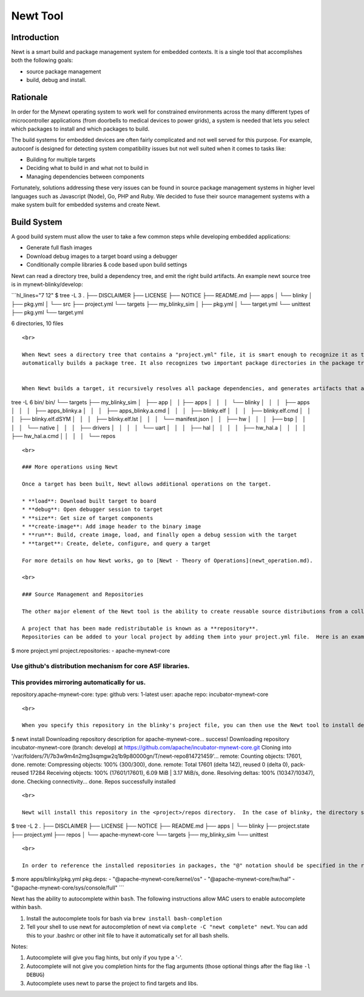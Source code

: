 Newt Tool
---------

Introduction
~~~~~~~~~~~~

Newt is a smart build and package management system for embedded
contexts. It is a single tool that accomplishes both the following
goals:

-  source package management
-  build, debug and install.

Rationale
~~~~~~~~~

In order for the Mynewt operating system to work well for constrained
environments across the many different types of microcontroller
applications (from doorbells to medical devices to power grids), a
system is needed that lets you select which packages to install and
which packages to build.

The build systems for embedded devices are often fairly complicated and
not well served for this purpose. For example, autoconf is designed for
detecting system compatibility issues but not well suited when it comes
to tasks like:

-  Building for multiple targets
-  Deciding what to build in and what not to build in
-  Managing dependencies between components

Fortunately, solutions addressing these very issues can be found in
source package management systems in higher level languages such as
Javascript (Node), Go, PHP and Ruby. We decided to fuse their source
management systems with a make system built for embedded systems and
create Newt.

Build System
~~~~~~~~~~~~

A good build system must allow the user to take a few common steps while
developing embedded applications:

-  Generate full flash images
-  Download debug images to a target board using a debugger
-  Conditionally compile libraries & code based upon build settings

Newt can read a directory tree, build a dependency tree, and emit the
right build artifacts. An example newt source tree is in
mynewt-blinky/develop:

\`\`\`hl\_lines="7 12" $ tree -L 3 . ├── DISCLAIMER ├── LICENSE ├──
NOTICE ├── README.md ├── apps │ └── blinky │ ├── pkg.yml │ └── src ├──
project.yml └── targets ├── my\_blinky\_sim │ ├── pkg.yml │ └──
target.yml └── unittest ├── pkg.yml └── target.yml

6 directories, 10 files

::


    <br>

    When Newt sees a directory tree that contains a "project.yml" file, it is smart enough to recognize it as the base directory of a project, and 
    automatically builds a package tree. It also recognizes two important package directories in the package tree - "apps" and "targets". More on these directories in [Newt Theory of Ops](newt_operation.md).


    When Newt builds a target, it recursively resolves all package dependencies, and generates artifacts that are placed in the bin/targets/&lt;target-name&gt;/app/apps/&lt;app-name&gt; directory, where the bin directory is under the project base directory, `target-name` is the name of the target, and `app-name` is the name of the application. For our example `my_blinky_sim` is the name of the target and `blinky` is the name of the application. The `blinky.elf` executable is stored in the bin/targets/my_blinky_sim/app/apps/blinky directory as shown in the source tree:

tree -L 6 bin/ bin/ └── targets ├── my\_blinky\_sim │   ├── app │   │  
├── apps │   │   │   └── blinky │   │   │   ├── apps │   │   │   ├──
apps\_blinky.a │   │   │   ├── apps\_blinky.a.cmd │   │   │   ├──
blinky.elf │   │   │   ├── blinky.elf.cmd │   │   │   ├──
blinky.elf.dSYM │   │   │   ├── blinky.elf.lst │   │   │   └──
manifest.json │   │   ├── hw │   │   │   ├── bsp │   │   │   │   └──
native │   │   │   ├── drivers │   │   │   │   └── uart │   │   │   ├──
hal │   │   │   │   ├── hw\_hal.a │   │   │   │   ├── hw\_hal.a.cmd │  
│   │   │   └── repos

::


    <br>

    ### More operations using Newt

    Once a target has been built, Newt allows additional operations on the target.  

    * **load**: Download built target to board
    * **debug**: Open debugger session to target
    * **size**: Get size of target components
    * **create-image**: Add image header to the binary image
    * **run**: Build, create image, load, and finally open a debug session with the target
    * **target**: Create, delete, configure, and query a target

    For more details on how Newt works, go to [Newt - Theory of Operations](newt_operation.md).

    <br>

    ### Source Management and Repositories

    The other major element of the Newt tool is the ability to create reusable source distributions from a collection of code. **A project can be a reusable container of source code.** In other words, projects can be versioned and redistributed, not packages. A project bundles together packages that are typically needed to work together in a product e.g. RTOS core, filesystem APIs, and networking stack.

    A project that has been made redistributable is known as a **repository**. 
    Repositories can be added to your local project by adding them into your project.yml file.  Here is an example of the blinky project's yml file which relies on apache-mynewt-core:

$ more project.yml project.repositories: - apache-mynewt-core

Use github's distribution mechanism for core ASF libraries.
===========================================================

This provides mirroring automatically for us.
=============================================

repository.apache-mynewt-core: type: github vers: 1-latest user: apache
repo: incubator-mynewt-core

::


    <br>

    When you specify this repository in the blinky's project file, you can then use the Newt tool to install dependencies:

$ newt install Downloading repository description for
apache-mynewt-core... success! Downloading repository
incubator-mynewt-core (branch: develop) at
https://github.com/apache/incubator-mynewt-core.git Cloning into
'/var/folders/7l/7b3w9m4n2mg3sqmgw2q1b9p80000gn/T/newt-repo814721459'...
remote: Counting objects: 17601, done. remote: Compressing objects: 100%
(300/300), done. remote: Total 17601 (delta 142), reused 0 (delta 0),
pack-reused 17284 Receiving objects: 100% (17601/17601), 6.09 MiB \|
3.17 MiB/s, done. Resolving deltas: 100% (10347/10347), done. Checking
connectivity... done. Repos successfully installed

::


    <br>

    Newt will install this repository in the <project>/repos directory.  In the case of blinky, the directory structure ends up looking like:

$ tree -L 2 . ├── DISCLAIMER ├── LICENSE ├── NOTICE ├── README.md ├──
apps │ └── blinky ├── project.state ├── project.yml ├── repos │ └──
apache-mynewt-core └── targets ├── my\_blinky\_sim └── unittest

::


    <br>

    In order to reference the installed repositories in packages, the "@" notation should be specified in the repository specifier.  As an example, the apps/blinky application has the following dependencies in its pkg.yml file. This tells the build system to look in the base directory of repos/apache-mynewt-core for the `kernel/os`, `hw/hal`, and `sys/console/full` packages.

$ more apps/blinky/pkg.yml pkg.deps: - "@apache-mynewt-core/kernel/os" -
"@apache-mynewt-core/hw/hal" - "@apache-mynewt-core/sys/console/full"
\`\`\`

Newt has the ability to autocomplete within ``bash``. The following
instructions allow MAC users to enable autocomplete within ``bash``.

1. Install the autocomplete tools for bash via
   ``brew install bash-completion``
2. Tell your shell to use newt for autocompletion of newt via
   ``complete -C "newt complete" newt``. You can add this to your
   .bashrc or other init file to have it automatically set for all bash
   shells.

Notes:

1. Autocomplete will give you flag hints, but only if you type a '-'.
2. Autocomplete will not give you completion hints for the flag
   arguments (those optional things after the flag like ``-l DEBUG``)
3. Autocomplete uses newt to parse the project to find targets and libs.

